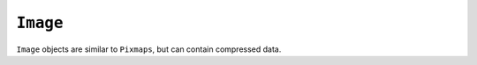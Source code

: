 .. Copyright (C) 2001-2023 Artifex Software, Inc.
.. All Rights Reserved.




.. _mutool_object_image:



.. _mutool_run_js_api_image:




``Image``
------------

``Image`` objects are similar to ``Pixmaps``, but can contain compressed data.


.. method:: new(ref)

    *Constructor method*.

    Create a new image from a ``Pixmap`` data, or load an image from a file.

    :return: ``Image``.

    **Example**

    .. code-block:: javascript

        var image = new Image("my-image-file.png");


.. method:: getWidth()

    Get the image width in pixels.

    :return: The width value.

.. method:: getHeight()

    Get the image height in pixels.

    :return: The height value.

.. method:: getXResolution()

    Returns the x resolution for the ``Image``.

    :return: ``Int`` Image resolution in dots per inch.


.. method:: getYResolution()

    Returns the y resolution for the ``Image``.

    :return: ``Int`` Image resolution in dots per inch.

.. method:: getColorSpace()

    Returns the ``ColorSpace`` for the ``Image``.

    :return: ``ColorSpace``.



.. method:: getNumberOfComponents()

    Number of colors; plus one if an alpha channel is present.

    :return: ``Integer``.


.. method:: getBitsPerComponent()

    Returns the number of bits per component.

    :return: ``Integer``.


.. method:: getInterpolate()

    Returns *true* if interpolated was used during decoding.

    :return: ``Boolean``.


.. method:: getImageMask()

    Returns *true* if this image is an imagemask.

    :return: ``Boolean``.

.. method:: getMask()

    Get another ``Image`` used as a mask for this one.

    :return: ``Image`` (or ``null``).



.. method:: toPixmap(scaledWidth, scaledHeight)

    Create a ``Pixmap`` from the image. The ``scaledWidth`` and ``scaledHeight`` arguments are optional, but may be used to decode a down-scaled ``Pixmap``.

    :arg scaledWidth: Width value.
    :arg scaledHeight: Height value.

    :return: ``Pixmap``.


